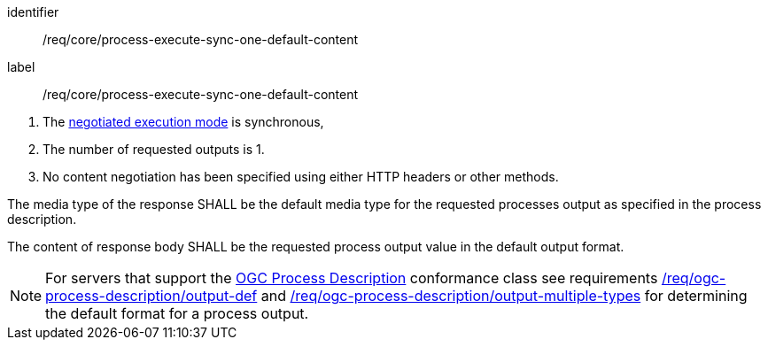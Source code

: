 [[req_core_process-execute-sync-one-default-content]]
[requirement]
====
[%metadata]
identifier:: /req/core/process-execute-sync-one-default-content
label:: /req/core/process-execute-sync-one-default-content

[.component,class=conditions]
--
. The <<sc_execution_mode,negotiated execution mode>> is synchronous,
. The number of requested outputs is 1.
. No content negotiation has been specified using either HTTP headers or other methods.
--

[.component,class=part]
--
The media type of the response SHALL be the default media type for the requested processes output as specified in the process description.
--

[.component,class=part]
--
The content of response body SHALL be the requested process output value in the default output format.
--
====

NOTE: For servers that support the <<rc_ogc-process-description,OGC Process Description>> conformance class see requirements <<req_ogc-process-description_output-def,/req/ogc-process-description/output-def>> and <<req_ogc-process-description_output-multiple-types,/req/ogc-process-description/output-multiple-types>> for determining the default format for a process output.
